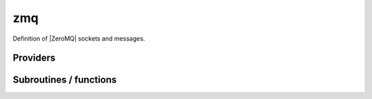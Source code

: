.. _module_zmq: 
 
.. program:: zmq 
 
.. default-role:: option 
 
===
zmq
===

Definition of |ZeroMQ| sockets and messages.


 
 
 
Providers 
--------- 
 
.. c:var:: is_zmq_slave


    File : :file:`zmq/utils.irp.f`

    .. code:: fortran

        logical	:: is_zmq_slave	


    If |true|, the current process is a |ZeroMQ| slave.


 
.. c:var:: qp_run_address


    File : :file:`zmq/utils.irp.f`

    .. code:: fortran

        character*(128)	:: qp_run_address	
        integer	:: zmq_port_start	


    Address of the qp_run socket
    Example : tcp://130.120.229.139:12345

    Needed by:

    .. hlist::
       :columns: 3

       * :c:data:`zmq_socket_pull_tcp_address`

 
.. c:var:: zmq_context


    File : :file:`zmq/utils.irp.f`

    .. code:: fortran

        integer(ZMQ_PTR)	:: zmq_context	
        integer(omp_lock_kind)	:: zmq_lock	


    Context for the ZeroMQ library

    Needed by:

    .. hlist::
       :columns: 3

       * :c:data:`ao_two_e_integrals_erf_in_map`
       * :c:data:`ao_two_e_integrals_in_map`

 
.. c:var:: zmq_lock


    File : :file:`zmq/utils.irp.f`

    .. code:: fortran

        integer(ZMQ_PTR)	:: zmq_context	
        integer(omp_lock_kind)	:: zmq_lock	


    Context for the ZeroMQ library

    Needed by:

    .. hlist::
       :columns: 3

       * :c:data:`ao_two_e_integrals_erf_in_map`
       * :c:data:`ao_two_e_integrals_in_map`

 
.. c:var:: zmq_port_start


    File : :file:`zmq/utils.irp.f`

    .. code:: fortran

        character*(128)	:: qp_run_address	
        integer	:: zmq_port_start	


    Address of the qp_run socket
    Example : tcp://130.120.229.139:12345

    Needed by:

    .. hlist::
       :columns: 3

       * :c:data:`zmq_socket_pull_tcp_address`

 
.. c:var:: zmq_socket_pair_inproc_address


    File : :file:`zmq/utils.irp.f`

    .. code:: fortran

        character*(128)	:: zmq_socket_pull_tcp_address	
        character*(128)	:: zmq_socket_pair_inproc_address	
        character*(128)	:: zmq_socket_push_tcp_address	
        character*(128)	:: zmq_socket_pull_inproc_address	
        character*(128)	:: zmq_socket_push_inproc_address	
        character*(128)	:: zmq_socket_sub_tcp_address	


    Socket which pulls the results (2)

    Needs:

    .. hlist::
       :columns: 3

       * :c:data:`qp_run_address`

    Needed by:

    .. hlist::
       :columns: 3

       * :c:data:`ao_two_e_integrals_erf_in_map`
       * :c:data:`ao_two_e_integrals_in_map`

 
.. c:var:: zmq_socket_pull_inproc_address


    File : :file:`zmq/utils.irp.f`

    .. code:: fortran

        character*(128)	:: zmq_socket_pull_tcp_address	
        character*(128)	:: zmq_socket_pair_inproc_address	
        character*(128)	:: zmq_socket_push_tcp_address	
        character*(128)	:: zmq_socket_pull_inproc_address	
        character*(128)	:: zmq_socket_push_inproc_address	
        character*(128)	:: zmq_socket_sub_tcp_address	


    Socket which pulls the results (2)

    Needs:

    .. hlist::
       :columns: 3

       * :c:data:`qp_run_address`

    Needed by:

    .. hlist::
       :columns: 3

       * :c:data:`ao_two_e_integrals_erf_in_map`
       * :c:data:`ao_two_e_integrals_in_map`

 
.. c:var:: zmq_socket_pull_tcp_address


    File : :file:`zmq/utils.irp.f`

    .. code:: fortran

        character*(128)	:: zmq_socket_pull_tcp_address	
        character*(128)	:: zmq_socket_pair_inproc_address	
        character*(128)	:: zmq_socket_push_tcp_address	
        character*(128)	:: zmq_socket_pull_inproc_address	
        character*(128)	:: zmq_socket_push_inproc_address	
        character*(128)	:: zmq_socket_sub_tcp_address	


    Socket which pulls the results (2)

    Needs:

    .. hlist::
       :columns: 3

       * :c:data:`qp_run_address`

    Needed by:

    .. hlist::
       :columns: 3

       * :c:data:`ao_two_e_integrals_erf_in_map`
       * :c:data:`ao_two_e_integrals_in_map`

 
.. c:var:: zmq_socket_push_inproc_address


    File : :file:`zmq/utils.irp.f`

    .. code:: fortran

        character*(128)	:: zmq_socket_pull_tcp_address	
        character*(128)	:: zmq_socket_pair_inproc_address	
        character*(128)	:: zmq_socket_push_tcp_address	
        character*(128)	:: zmq_socket_pull_inproc_address	
        character*(128)	:: zmq_socket_push_inproc_address	
        character*(128)	:: zmq_socket_sub_tcp_address	


    Socket which pulls the results (2)

    Needs:

    .. hlist::
       :columns: 3

       * :c:data:`qp_run_address`

    Needed by:

    .. hlist::
       :columns: 3

       * :c:data:`ao_two_e_integrals_erf_in_map`
       * :c:data:`ao_two_e_integrals_in_map`

 
.. c:var:: zmq_socket_push_tcp_address


    File : :file:`zmq/utils.irp.f`

    .. code:: fortran

        character*(128)	:: zmq_socket_pull_tcp_address	
        character*(128)	:: zmq_socket_pair_inproc_address	
        character*(128)	:: zmq_socket_push_tcp_address	
        character*(128)	:: zmq_socket_pull_inproc_address	
        character*(128)	:: zmq_socket_push_inproc_address	
        character*(128)	:: zmq_socket_sub_tcp_address	


    Socket which pulls the results (2)

    Needs:

    .. hlist::
       :columns: 3

       * :c:data:`qp_run_address`

    Needed by:

    .. hlist::
       :columns: 3

       * :c:data:`ao_two_e_integrals_erf_in_map`
       * :c:data:`ao_two_e_integrals_in_map`

 
.. c:var:: zmq_socket_sub_tcp_address


    File : :file:`zmq/utils.irp.f`

    .. code:: fortran

        character*(128)	:: zmq_socket_pull_tcp_address	
        character*(128)	:: zmq_socket_pair_inproc_address	
        character*(128)	:: zmq_socket_push_tcp_address	
        character*(128)	:: zmq_socket_pull_inproc_address	
        character*(128)	:: zmq_socket_push_inproc_address	
        character*(128)	:: zmq_socket_sub_tcp_address	


    Socket which pulls the results (2)

    Needs:

    .. hlist::
       :columns: 3

       * :c:data:`qp_run_address`

    Needed by:

    .. hlist::
       :columns: 3

       * :c:data:`ao_two_e_integrals_erf_in_map`
       * :c:data:`ao_two_e_integrals_in_map`

 
.. c:var:: zmq_state


    File : :file:`zmq/utils.irp.f`

    .. code:: fortran

        character*(128)	:: zmq_state	


    Threads executing work through the ZeroMQ interface

    Needed by:

    .. hlist::
       :columns: 3

       * :c:data:`ao_two_e_integrals_erf_in_map`
       * :c:data:`ao_two_e_integrals_in_map`

 
 
Subroutines / functions 
----------------------- 
 
.. c:function:: add_task_to_taskserver:


    File : :file:`zmq/utils.irp.f`

    .. code:: fortran

        integer function add_task_to_taskserver(zmq_to_qp_run_socket,task)


    Get a task from the task server

    Needs:

    .. hlist::
       :columns: 3

       * :c:data:`zmq_state`

 
.. c:function:: connect_to_taskserver:


    File : :file:`zmq/utils.irp.f`

    .. code:: fortran

        integer function connect_to_taskserver(zmq_to_qp_run_socket,worker_id,thread)


    Connect to the task server and obtain the worker ID

    Needs:

    .. hlist::
       :columns: 3

       * :c:data:`zmq_state`

 
.. c:function:: disconnect_from_taskserver:


    File : :file:`zmq/utils.irp.f`

    .. code:: fortran

        integer function disconnect_from_taskserver(zmq_to_qp_run_socket, worker_id)


    Disconnect from the task server

    Needs:

    .. hlist::
       :columns: 3

       * :c:data:`zmq_state`

 
.. c:function:: disconnect_from_taskserver_state:


    File : :file:`zmq/utils.irp.f`

    .. code:: fortran

        integer function disconnect_from_taskserver_state(zmq_to_qp_run_socket, worker_id, state)


    Disconnect from the task server

    Needs:

    .. hlist::
       :columns: 3

       * :c:data:`zmq_state`

 
.. c:function:: end_parallel_job:


    File : :file:`zmq/utils.irp.f`

    .. code:: fortran

        subroutine end_parallel_job(zmq_to_qp_run_socket,zmq_socket_pull,name_in)


    End a new parallel job with name 'name'. The slave tasks execute subroutine 'slave'

    Needs:

    .. hlist::
       :columns: 3

       * :c:data:`zmq_state`
       * :c:data:`zmq_context`

    Called by:

    .. hlist::
       :columns: 3

       * :c:data:`ao_two_e_integrals_erf_in_map`
       * :c:data:`ao_two_e_integrals_in_map`
       * :c:func:`h_s2_u_0_nstates_zmq`
       * :c:func:`zmq_pt2`
       * :c:func:`zmq_selection`

    Calls:

    .. hlist::
       :columns: 3

       * :c:func:`end_zmq_pull_socket`
       * :c:func:`end_zmq_to_qp_run_socket`
       * :c:func:`lowercase`
       * :c:func:`omp_set_lock`
       * :c:func:`omp_unset_lock`
       * :c:func:`sleep`

 
.. c:function:: end_zmq_pair_socket:


    File : :file:`zmq/utils.irp.f`

    .. code:: fortran

        subroutine end_zmq_pair_socket(zmq_socket_pair)


    Terminate socket on which the results are sent.

    Needs:

    .. hlist::
       :columns: 3

       * :c:data:`zmq_context`

    Calls:

    .. hlist::
       :columns: 3

       * :c:func:`omp_set_lock`
       * :c:func:`omp_unset_lock`

 
.. c:function:: end_zmq_pull_socket:


    File : :file:`zmq/utils.irp.f`

    .. code:: fortran

        subroutine end_zmq_pull_socket(zmq_socket_pull)


    Terminate socket on which the results are sent.

    Needs:

    .. hlist::
       :columns: 3

       * :c:data:`zmq_context`

    Called by:

    .. hlist::
       :columns: 3

       * :c:func:`end_parallel_job`

    Calls:

    .. hlist::
       :columns: 3

       * :c:func:`omp_set_lock`
       * :c:func:`omp_unset_lock`

 
.. c:function:: end_zmq_push_socket:


    File : :file:`zmq/utils.irp.f`

    .. code:: fortran

        subroutine end_zmq_push_socket(zmq_socket_push,thread)


    Terminate socket on which the results are sent.

    Needs:

    .. hlist::
       :columns: 3

       * :c:data:`zmq_context`

    Called by:

    .. hlist::
       :columns: 3

       * :c:func:`ao_two_e_integrals_erf_in_map_slave`
       * :c:func:`ao_two_e_integrals_in_map_slave`
       * :c:func:`davidson_run_slave`
       * :c:func:`run_pt2_slave`
       * :c:func:`run_selection_slave`

    Calls:

    .. hlist::
       :columns: 3

       * :c:func:`omp_set_lock`
       * :c:func:`omp_unset_lock`

 
.. c:function:: end_zmq_sub_socket:


    File : :file:`zmq/utils.irp.f`

    .. code:: fortran

        subroutine end_zmq_sub_socket(zmq_socket_sub)


    Terminate socket on which the results are sent.

    Needs:

    .. hlist::
       :columns: 3

       * :c:data:`zmq_context`

    Called by:

    .. hlist::
       :columns: 3

       * :c:func:`wait_for_next_state`
       * :c:func:`wait_for_state`
       * :c:func:`wait_for_states`

    Calls:

    .. hlist::
       :columns: 3

       * :c:func:`omp_set_lock`
       * :c:func:`omp_unset_lock`

 
.. c:function:: end_zmq_to_qp_run_socket:


    File : :file:`zmq/utils.irp.f`

    .. code:: fortran

        subroutine end_zmq_to_qp_run_socket(zmq_to_qp_run_socket)


    Terminate the socket from the application to qp_run

    Called by:

    .. hlist::
       :columns: 3

       * :c:func:`ao_two_e_integrals_erf_in_map_collector`
       * :c:func:`ao_two_e_integrals_erf_in_map_slave`
       * :c:func:`ao_two_e_integrals_in_map_collector`
       * :c:func:`ao_two_e_integrals_in_map_slave`
       * :c:func:`davidson_run_slave`
       * :c:func:`end_parallel_job`
       * :c:func:`pt2_collector`
       * :c:func:`run_pt2_slave`
       * :c:func:`run_selection_slave`
       * :c:func:`selection_collector`

 
.. c:function:: get_task_from_taskserver:


    File : :file:`zmq/utils.irp.f`

    .. code:: fortran

        integer function get_task_from_taskserver(zmq_to_qp_run_socket,worker_id,task_id,task)


    Get a task from the task server

    Needs:

    .. hlist::
       :columns: 3

       * :c:data:`zmq_state`

 
.. c:function:: get_tasks_from_taskserver:


    File : :file:`zmq/utils.irp.f`

    .. code:: fortran

        integer function get_tasks_from_taskserver(zmq_to_qp_run_socket,worker_id,task_id,task,n_tasks)


    Get multiple tasks from the task server

    Needs:

    .. hlist::
       :columns: 3

       * :c:data:`zmq_state`

 
.. c:function:: new_parallel_job:


    File : :file:`zmq/utils.irp.f`

    .. code:: fortran

        subroutine new_parallel_job(zmq_to_qp_run_socket,zmq_socket_pull,name_in)


    Start a new parallel job with name 'name'. The slave tasks execute subroutine 'slave'

    Needs:

    .. hlist::
       :columns: 3

       * :c:data:`zmq_state`
       * :c:data:`zmq_socket_pull_tcp_address`
       * :c:data:`zmq_context`

    Called by:

    .. hlist::
       :columns: 3

       * :c:data:`ao_two_e_integrals_erf_in_map`
       * :c:data:`ao_two_e_integrals_in_map`
       * :c:func:`h_s2_u_0_nstates_zmq`
       * :c:func:`zmq_pt2`
       * :c:func:`zmq_selection`

    Calls:

    .. hlist::
       :columns: 3

       * :c:func:`lowercase`
       * :c:func:`omp_set_lock`
       * :c:func:`omp_unset_lock`

 
.. c:function:: new_zmq_pair_socket:


    File : :file:`zmq/utils.irp.f`

    .. code:: fortran

        function new_zmq_pair_socket(bind)


    Socket on which the collector and the main communicate

    Needs:

    .. hlist::
       :columns: 3

       * :c:data:`zmq_socket_pull_tcp_address`
       * :c:data:`zmq_context`

    Calls:

    .. hlist::
       :columns: 3

       * :c:func:`omp_set_lock`
       * :c:func:`omp_unset_lock`

 
.. c:function:: new_zmq_pull_socket:


    File : :file:`zmq/utils.irp.f`

    .. code:: fortran

        function new_zmq_pull_socket()


    Socket on which the results are sent. If thread is 1, use inproc

    Needs:

    .. hlist::
       :columns: 3

       * :c:data:`qp_run_address`
       * :c:data:`zmq_socket_pull_tcp_address`
       * :c:data:`zmq_context`

    Calls:

    .. hlist::
       :columns: 3

       * :c:func:`omp_set_lock`
       * :c:func:`omp_unset_lock`
       * :c:func:`sleep`

 
.. c:function:: new_zmq_push_socket:


    File : :file:`zmq/utils.irp.f`

    .. code:: fortran

        function new_zmq_push_socket(thread)


    Socket on which the results are sent. If thread is 1, use inproc

    Needs:

    .. hlist::
       :columns: 3

       * :c:data:`zmq_socket_pull_tcp_address`
       * :c:data:`zmq_context`

    Calls:

    .. hlist::
       :columns: 3

       * :c:func:`omp_set_lock`
       * :c:func:`omp_unset_lock`

 
.. c:function:: new_zmq_sub_socket:


    File : :file:`zmq/utils.irp.f`

    .. code:: fortran

        function new_zmq_sub_socket()


    Socket to read the state published by the Task server

    Needs:

    .. hlist::
       :columns: 3

       * :c:data:`zmq_socket_pull_tcp_address`
       * :c:data:`zmq_context`

    Calls:

    .. hlist::
       :columns: 3

       * :c:func:`omp_set_lock`
       * :c:func:`omp_unset_lock`

 
.. c:function:: new_zmq_to_qp_run_socket:


    File : :file:`zmq/utils.irp.f`

    .. code:: fortran

        function new_zmq_to_qp_run_socket()


    Socket on which the qp_run process replies

    Needs:

    .. hlist::
       :columns: 3

       * :c:data:`qp_run_address`
       * :c:data:`zmq_context`

    Calls:

    .. hlist::
       :columns: 3

       * :c:func:`omp_set_lock`
       * :c:func:`omp_unset_lock`

 
.. c:function:: reset_zmq_addresses:


    File : :file:`zmq/utils.irp.f`

    .. code:: fortran

        subroutine reset_zmq_addresses


    Socket which pulls the results (2)

    Needs:

    .. hlist::
       :columns: 3

       * :c:data:`qp_run_address`
       * :c:data:`zmq_socket_pull_tcp_address`

    Called by:

    .. hlist::
       :columns: 3

       * :c:func:`switch_qp_run_to_master`

 
.. c:function:: switch_qp_run_to_master:


    File : :file:`zmq/utils.irp.f`

    .. code:: fortran

        subroutine switch_qp_run_to_master


    Address of the master qp_run socket
    Example : tcp://130.120.229.139:12345

    Needs:

    .. hlist::
       :columns: 3

       * :c:data:`is_zmq_slave`
       * :c:data:`qp_run_address`

    Called by:

    .. hlist::
       :columns: 3

       * :c:func:`run_slave_cipsi`

    Calls:

    .. hlist::
       :columns: 3

       * :c:func:`getenv`
       * :c:func:`reset_zmq_addresses`

 
.. c:function:: task_done_to_taskserver:


    File : :file:`zmq/utils.irp.f`

    .. code:: fortran

        integer function task_done_to_taskserver(zmq_to_qp_run_socket, worker_id, task_id)


    Get a task from the task server

    Needs:

    .. hlist::
       :columns: 3

       * :c:data:`zmq_state`

 
.. c:function:: tasks_done_to_taskserver:


    File : :file:`zmq/utils.irp.f`

    .. code:: fortran

        integer function tasks_done_to_taskserver(zmq_to_qp_run_socket, worker_id, task_id, n_tasks)


    Get a task from the task server

    Needs:

    .. hlist::
       :columns: 3

       * :c:data:`zmq_state`

 
.. c:function:: wait_for_next_state:


    File : :file:`zmq/utils.irp.f`

    .. code:: fortran

        subroutine wait_for_next_state(state)



    Calls:

    .. hlist::
       :columns: 3

       * :c:func:`end_zmq_sub_socket`

 
.. c:function:: wait_for_state:


    File : :file:`zmq/utils.irp.f`

    .. code:: fortran

        subroutine wait_for_state(state_wait,state)


    Wait for the ZMQ state to be ready

    Calls:

    .. hlist::
       :columns: 3

       * :c:func:`end_zmq_sub_socket`

 
.. c:function:: wait_for_states:


    File : :file:`zmq/utils.irp.f`

    .. code:: fortran

        subroutine wait_for_states(state_wait,state,n)


    Wait for the ZMQ state to be ready

    Called by:

    .. hlist::
       :columns: 3

       * :c:func:`run_slave_main`

    Calls:

    .. hlist::
       :columns: 3

       * :c:func:`end_zmq_sub_socket`

 
.. c:function:: zmq_abort:


    File : :file:`zmq/utils.irp.f`

    .. code:: fortran

        integer function zmq_abort(zmq_to_qp_run_socket)


    Aborts a running parallel computation

    Calls:

    .. hlist::
       :columns: 3

       * :c:func:`sleep`

 
.. c:function:: zmq_delete_task:


    File : :file:`zmq/utils.irp.f`

    .. code:: fortran

        integer function zmq_delete_task(zmq_to_qp_run_socket,zmq_socket_pull,task_id,more)


    When a task is done, it has to be removed from the list of tasks on the qp_run
    queue. This guarantees that the results have been received in the pull.

    Needs:

    .. hlist::
       :columns: 3

       * :c:data:`zmq_state`

 
.. c:function:: zmq_delete_tasks:


    File : :file:`zmq/utils.irp.f`

    .. code:: fortran

        integer function zmq_delete_tasks(zmq_to_qp_run_socket,zmq_socket_pull,task_id,n_tasks,more)


    When a task is done, it has to be removed from the list of tasks on the qp_run
    queue. This guarantees that the results have been received in the pull.

    Needs:

    .. hlist::
       :columns: 3

       * :c:data:`zmq_state`

 
.. c:function:: zmq_delete_tasks_async_recv:


    File : :file:`zmq/utils.irp.f`

    .. code:: fortran

        integer function zmq_delete_tasks_async_recv(zmq_to_qp_run_socket,zmq_socket_pull,task_id,n_tasks,more)


    When a task is done, it has to be removed from the list of tasks on the qp_run
    queue. This guarantees that the results have been received in the pull.

 
.. c:function:: zmq_delete_tasks_async_send:


    File : :file:`zmq/utils.irp.f`

    .. code:: fortran

        integer function zmq_delete_tasks_async_send(zmq_to_qp_run_socket,zmq_socket_pull,task_id,n_tasks,more)


    When a task is done, it has to be removed from the list of tasks on the qp_run
    queue. This guarantees that the results have been received in the pull.

    Needs:

    .. hlist::
       :columns: 3

       * :c:data:`zmq_state`

 
.. c:function:: zmq_get8_dvector:


    File : :file:`zmq/put_get.irp.f`

    .. code:: fortran

        integer function zmq_get8_dvector(zmq_to_qp_run_socket, worker_id, name, x, size_x)


    Get a float vector from the qp_run scheduler

    Needs:

    .. hlist::
       :columns: 3

       * :c:data:`zmq_state`
       * :c:data:`mpi_master`

 
.. c:function:: zmq_get8_ivector:


    File : :file:`zmq/put_get.irp.f`

    .. code:: fortran

        integer function zmq_get8_ivector(zmq_to_qp_run_socket, worker_id, name, x, size_x)


    Get a vector of integers from the qp_run scheduler

    Needs:

    .. hlist::
       :columns: 3

       * :c:data:`zmq_state`
       * :c:data:`mpi_master`

 
.. c:function:: zmq_get_dmatrix:


    File : :file:`zmq/put_get.irp.f`

    .. code:: fortran

        integer function zmq_get_dmatrix(zmq_to_qp_run_socket, worker_id, name, x, size_x1, size_x2, sze)


    Get a float vector from the qp_run scheduler

    Needs:

    .. hlist::
       :columns: 3

       * :c:data:`zmq_state`
       * :c:data:`mpi_master`

 
.. c:function:: zmq_get_dvector:


    File : :file:`zmq/put_get.irp.f`

    .. code:: fortran

        integer function zmq_get_dvector(zmq_to_qp_run_socket, worker_id, name, x, size_x)


    Get a float vector from the qp_run scheduler

    Needs:

    .. hlist::
       :columns: 3

       * :c:data:`zmq_state`
       * :c:data:`mpi_master`

 
.. c:function:: zmq_get_i8matrix:


    File : :file:`zmq/put_get.irp.f`

    .. code:: fortran

        integer function zmq_get_i8matrix(zmq_to_qp_run_socket, worker_id, name, x, size_x1, size_x2, sze)


    Get a float vector from the qp_run scheduler

    Needs:

    .. hlist::
       :columns: 3

       * :c:data:`zmq_state`
       * :c:data:`mpi_master`

 
.. c:function:: zmq_get_imatrix:


    File : :file:`zmq/put_get.irp.f`

    .. code:: fortran

        integer function zmq_get_imatrix(zmq_to_qp_run_socket, worker_id, name, x, size_x1, size_x2, sze)


    Get a float vector from the qp_run scheduler

    Needs:

    .. hlist::
       :columns: 3

       * :c:data:`zmq_state`
       * :c:data:`mpi_master`

 
.. c:function:: zmq_get_int:


    File : :file:`zmq/put_get.irp.f`

    .. code:: fortran

        integer function zmq_get_int(zmq_to_qp_run_socket, worker_id, name, x)


    Get a vector of integers from the qp_run scheduler

    Needs:

    .. hlist::
       :columns: 3

       * :c:data:`zmq_state`
       * :c:data:`mpi_master`

 
.. c:function:: zmq_get_int_nompi:


    File : :file:`zmq/put_get.irp.f`

    .. code:: fortran

        integer function zmq_get_int_nompi(zmq_to_qp_run_socket, worker_id, name, x)


    Get a vector of integers from the qp_run scheduler

    Needs:

    .. hlist::
       :columns: 3

       * :c:data:`zmq_state`

 
.. c:function:: zmq_get_ivector:


    File : :file:`zmq/put_get.irp.f`

    .. code:: fortran

        integer function zmq_get_ivector(zmq_to_qp_run_socket, worker_id, name, x, size_x)


    Get a vector of integers from the qp_run scheduler

    Needs:

    .. hlist::
       :columns: 3

       * :c:data:`zmq_state`
       * :c:data:`mpi_master`

 
.. c:function:: zmq_port:


    File : :file:`zmq/utils.irp.f`

    .. code:: fortran

        function zmq_port(ishift)


    Return the value of the ZMQ port from the corresponding integer

    Needs:

    .. hlist::
       :columns: 3

       * :c:data:`qp_run_address`

 
.. c:function:: zmq_put8_dvector:


    File : :file:`zmq/put_get.irp.f`

    .. code:: fortran

        integer function zmq_put8_dvector(zmq_to_qp_run_socket, worker_id, name, x, size_x)


    Put a float vector on the qp_run scheduler

    Needs:

    .. hlist::
       :columns: 3

       * :c:data:`zmq_state`

 
.. c:function:: zmq_put8_ivector:


    File : :file:`zmq/put_get.irp.f`

    .. code:: fortran

        integer function zmq_put8_ivector(zmq_to_qp_run_socket, worker_id, name, x, size_x)


    Put a vector of integers on the qp_run scheduler

    Needs:

    .. hlist::
       :columns: 3

       * :c:data:`zmq_state`

 
.. c:function:: zmq_put_dmatrix:


    File : :file:`zmq/put_get.irp.f`

    .. code:: fortran

        integer function zmq_put_dmatrix(zmq_to_qp_run_socket, worker_id, name, x, size_x1, size_x2, sze)


    Put a float vector on the qp_run scheduler

    Needs:

    .. hlist::
       :columns: 3

       * :c:data:`zmq_state`

 
.. c:function:: zmq_put_dvector:


    File : :file:`zmq/put_get.irp.f`

    .. code:: fortran

        integer function zmq_put_dvector(zmq_to_qp_run_socket, worker_id, name, x, size_x)


    Put a float vector on the qp_run scheduler

    Needs:

    .. hlist::
       :columns: 3

       * :c:data:`zmq_state`

 
.. c:function:: zmq_put_i8matrix:


    File : :file:`zmq/put_get.irp.f`

    .. code:: fortran

        integer function zmq_put_i8matrix(zmq_to_qp_run_socket, worker_id, name, x, size_x1, size_x2, sze)


    Put a float vector on the qp_run scheduler

    Needs:

    .. hlist::
       :columns: 3

       * :c:data:`zmq_state`

 
.. c:function:: zmq_put_imatrix:


    File : :file:`zmq/put_get.irp.f`

    .. code:: fortran

        integer function zmq_put_imatrix(zmq_to_qp_run_socket, worker_id, name, x, size_x1, size_x2, sze)


    Put a float vector on the qp_run scheduler

    Needs:

    .. hlist::
       :columns: 3

       * :c:data:`zmq_state`

 
.. c:function:: zmq_put_int:


    File : :file:`zmq/put_get.irp.f`

    .. code:: fortran

        integer function zmq_put_int(zmq_to_qp_run_socket, worker_id, name, x)


    Put a vector of integers on the qp_run scheduler

    Needs:

    .. hlist::
       :columns: 3

       * :c:data:`zmq_state`

 
.. c:function:: zmq_put_ivector:


    File : :file:`zmq/put_get.irp.f`

    .. code:: fortran

        integer function zmq_put_ivector(zmq_to_qp_run_socket, worker_id, name, x, size_x)


    Put a vector of integers on the qp_run scheduler

    Needs:

    .. hlist::
       :columns: 3

       * :c:data:`zmq_state`

 
.. c:function:: zmq_set_running:


    File : :file:`zmq/utils.irp.f`

    .. code:: fortran

        integer function zmq_set_running(zmq_to_qp_run_socket)


    Set the job to Running in QP-run

